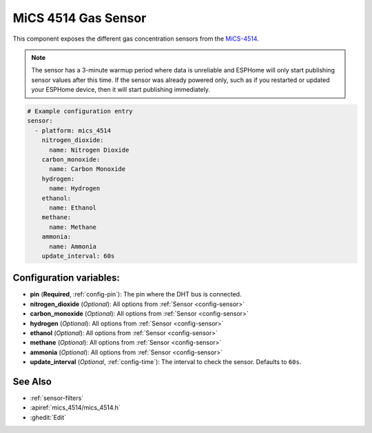 MiCS 4514 Gas Sensor
====================

.. seo::
    :description: Instructions for setting up MiCS 4514 Gas sensors.
    :image: mics_4514.jpg
    :keywords: MiCS, 4514, MICS-4514

This component exposes the different gas concentration sensors from the `MiCS-4514 <https://www.dfrobot.com/product-2417.html>`__.

.. note::

    The sensor has a 3-minute warmup period where data is unreliable and ESPHome will only start publishing sensor values after this time.
    If the sensor was already powered only, such as if you restarted or updated your ESPHome device, then it will start publishing immediately.

.. code-block:: yaml

    # Example configuration entry
    sensor:
      - platform: mics_4514
        nitrogen_dioxide:
          name: Nitrogen Dioxide
        carbon_monoxide:
          name: Carbon Monoxide
        hydrogen:
          name: Hydrogen
        ethanol:
          name: Ethanol
        methane:
          name: Methane
        ammonia:
          name: Ammonia
        update_interval: 60s

Configuration variables:
------------------------

- **pin** (**Required**, :ref:`config-pin`): The pin where the DHT bus is connected.
- **nitrogen_dioxide** (*Optional*): All options from :ref:`Sensor <config-sensor>`
- **carbon_monoxide** (*Optional*): All options from :ref:`Sensor <config-sensor>`
- **hydrogen** (*Optional*): All options from :ref:`Sensor <config-sensor>`
- **ethanol** (*Optional*): All options from :ref:`Sensor <config-sensor>`
- **methane** (*Optional*): All options from :ref:`Sensor <config-sensor>`
- **ammonia** (*Optional*): All options from :ref:`Sensor <config-sensor>`
- **update_interval** (*Optional*, :ref:`config-time`): The interval to check the
  sensor. Defaults to ``60s``.

See Also
--------

- :ref:`sensor-filters`
- :apiref:`mics_4514/mics_4514.h`
- :ghedit:`Edit`
